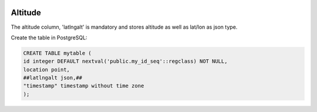 	
  .. _jri-label:
.. This is a comment. Note how any initial comments are moved by
   transforms to after the document title, subtitle, and docinfo.

.. demo.rst from: http://docutils.sourceforge.net/docs/user/rst/demo.txt

.. |EXAMPLE| image:: static/yi_jing_01_chien.jpg
   :width: 1em

**********************
Altitude
**********************

The altitude column, 'latlngalt' is mandatory and stores altitude as well as lat/lon as json type.

Create the table in PostgreSQL:

.. code-block:: console

	CREATE TABLE mytable (
    	id integer DEFAULT nextval('public.my_id_seq'::regclass) NOT NULL,
    	location point,
    	##latlngalt json,##
    	"timestamp" timestamp without time zone
	);


